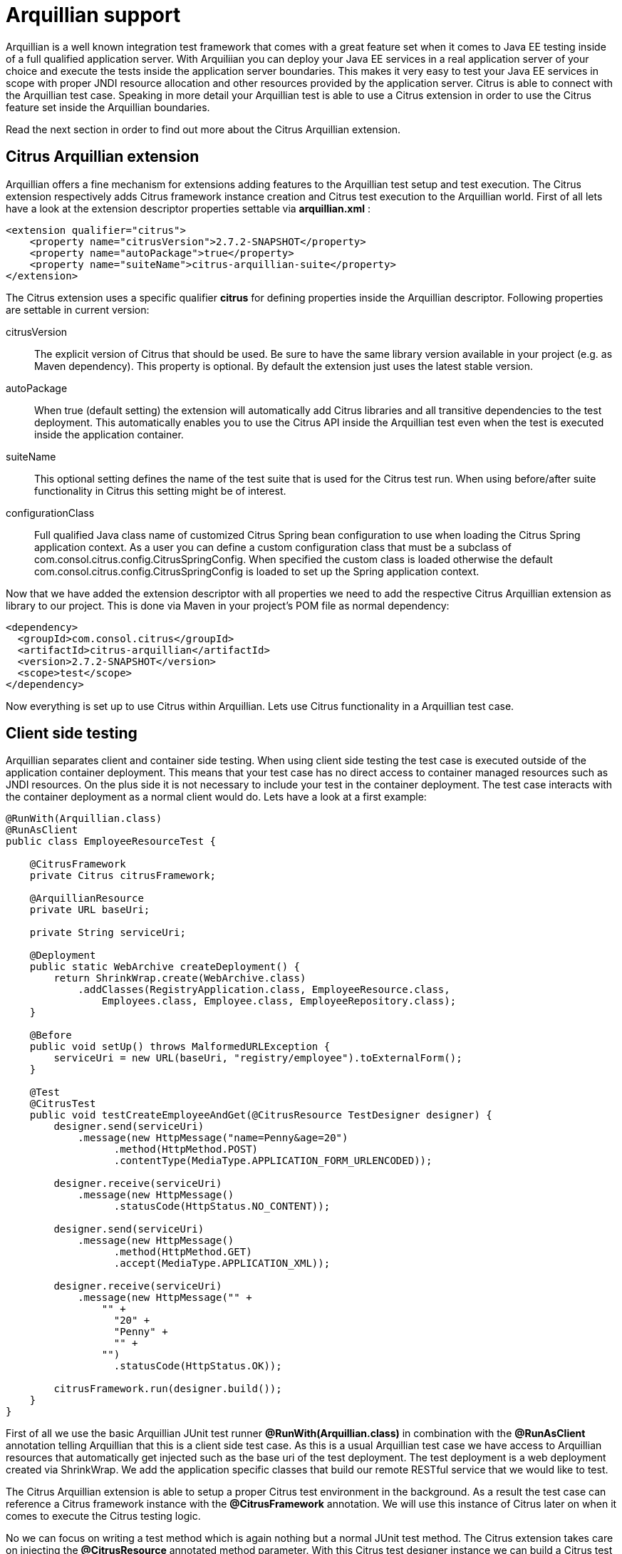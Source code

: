 [[arquillian-support]]
= Arquillian support

Arquillian is a well known integration test framework that comes with a great feature set when it comes to Java EE testing inside of a full qualified application server. With Arquiliian you can deploy your Java EE services in a real application server of your choice and execute the tests inside the application server boundaries. This makes it very easy to test your Java EE services in scope with proper JNDI resource allocation and other resources provided by the application server. Citrus is able to connect with the Arquillian test case. Speaking in more detail your Arquillian test is able to use a Citrus extension in order to use the Citrus feature set inside the Arquillian boundaries.

Read the next section in order to find out more about the Citrus Arquillian extension.

[[citrus-arquillian-extension]]
== Citrus Arquillian extension

Arquillian offers a fine mechanism for extensions adding features to the Arquillian test setup and test execution. The Citrus extension respectively adds Citrus framework instance creation and Citrus test execution to the Arquillian world. First of all lets have a look at the extension descriptor properties settable via *arquillian.xml* :

[source,xml]
----
<extension qualifier="citrus">
    <property name="citrusVersion">2.7.2-SNAPSHOT</property>
    <property name="autoPackage">true</property>
    <property name="suiteName">citrus-arquillian-suite</property>
</extension>
----

The Citrus extension uses a specific qualifier *citrus* for defining properties inside the Arquillian descriptor. Following properties are settable in current version:

citrusVersion:: The explicit version of Citrus that should be used. Be sure to have the same library version available in your project (e.g. as Maven dependency).
This property is optional. By default the extension just uses the latest stable version.
autoPackage:: When true (default setting) the extension will automatically add Citrus libraries and all transitive dependencies to the test deployment.
This automatically enables you to use the Citrus API inside the Arquillian test even when the test is executed inside the application container.
suiteName:: This optional setting defines the name of the test suite that is used for the Citrus test run. When using before/after suite functionality in Citrus this setting might be of interest.
configurationClass:: Full qualified Java class name of customized Citrus Spring bean configuration to use when loading the Citrus Spring application context.
As a user you can define a custom configuration class that must be a subclass of com.consol.citrus.config.CitrusSpringConfig. When specified the custom class is loaded otherwise the default
com.consol.citrus.config.CitrusSpringConfig is loaded to set up the Spring application context.

Now that we have added the extension descriptor with all properties we need to add the respective Citrus Arquillian extension as library to our project. This is done via Maven in your project's POM file as normal dependency:

[source,xml]
----
<dependency>
  <groupId>com.consol.citrus</groupId>
  <artifactId>citrus-arquillian</artifactId>
  <version>2.7.2-SNAPSHOT</version>
  <scope>test</scope>
</dependency>
----

Now everything is set up to use Citrus within Arquillian. Lets use Citrus functionality in a Arquillian test case.

[[client-side-testing]]
== Client side testing

Arquillian separates client and container side testing. When using client side testing the test case is executed outside of the application container deployment. This means that your test case has no direct access to container managed resources such as JNDI resources. On the plus side it is not necessary to include your test in the container deployment. The test case interacts with the container deployment as a normal client would do. Lets have a look at a first example:

[source,java]
----
@RunWith(Arquillian.class)
@RunAsClient
public class EmployeeResourceTest {

    @CitrusFramework
    private Citrus citrusFramework;

    @ArquillianResource
    private URL baseUri;

    private String serviceUri;

    @Deployment
    public static WebArchive createDeployment() {
        return ShrinkWrap.create(WebArchive.class)
            .addClasses(RegistryApplication.class, EmployeeResource.class,
                Employees.class, Employee.class, EmployeeRepository.class);
    }

    @Before
    public void setUp() throws MalformedURLException {
        serviceUri = new URL(baseUri, "registry/employee").toExternalForm();
    }

    @Test
    @CitrusTest
    public void testCreateEmployeeAndGet(@CitrusResource TestDesigner designer) {
        designer.send(serviceUri)
            .message(new HttpMessage("name=Penny&age=20")
                  .method(HttpMethod.POST)
                  .contentType(MediaType.APPLICATION_FORM_URLENCODED));

        designer.receive(serviceUri)
            .message(new HttpMessage()
                  .statusCode(HttpStatus.NO_CONTENT));

        designer.send(serviceUri)
            .message(new HttpMessage()
                  .method(HttpMethod.GET)
                  .accept(MediaType.APPLICATION_XML));

        designer.receive(serviceUri)
            .message(new HttpMessage("" +
                "" +
                  "20" +
                  "Penny" +
                  "" +
                "")
                  .statusCode(HttpStatus.OK));

        citrusFramework.run(designer.build());
    }
}
----

First of all we use the basic Arquillian JUnit test runner *@RunWith(Arquillian.class)* in combination with the *@RunAsClient* annotation telling Arquillian that this is a client side test case. As this is a usual Arquillian test case we have access to Arquillian resources that automatically get injected such as the base uri of the test deployment. The test deployment is a web deployment created via ShrinkWrap. We add the application specific classes that build our remote RESTful service that we would like to test.

The Citrus Arquillian extension is able to setup a proper Citrus test environment in the background. As a result the test case can reference a Citrus framework instance with the *@CitrusFramework* annotation. We will use this instance of Citrus later on when it comes to execute the Citrus testing logic.

No we can focus on writing a test method which is again nothing but a normal JUnit test method. The Citrus extension takes care on injecting the *@CitrusResource* annotated method parameter. With this Citrus test designer instance we can build a Citrus test logic for sending and receiving messages via Http in order to call the remote RESTful employee service of our test deployment. The Http endpoint uri is injected via Arquillian and we are able to call the remote service as a client.

The Citrus test designer provides Java DSL methods for building the test logic. Please note that the designer will aggregate all actions such as send or receive until the designer is called to build the test case with *build()* method invocation. The resulting test case object can be executed by the Citrus framework instance with *run()* method.

When the Citrus test case is executed the messages are sent over the wire. The respective response message is received with well known Citrus receive message logic. We can validate the response messages accordingly and make sure the client call was done right. In case something goes wrong within Citrus test execution the framework will raise exceptions accordingly. As a result the JUnit test method is successful or failed with errors coming from Citrus test execution.

This is how Citrus and Arquillian can interact in a test scenario where the test deployment is managed by Arquillian and the client side actions take place within Citrus. This is a great way to combine both frameworks with Citrus being able to call different service API endpoints in addition with validating the outcome. This was a client side test case where the test logic was executed outside of the application container. Arquillian also supports container remote test cases where we have direct access to container managed resources. The following section describes how this works with Citrus.

[[container-side-testing]]
== Container side testing

In previous sections we have seen how to combine Citrus with Arquillian in a client side test case. This is the way to go for all test cases that do not need to have access on container managed resources. Lets have a look at a sample where we want to gain access to a JMS queue and connection managed by the application container.

[source,java]
----
@RunWith(Arquillian.class)
public class EchoServiceTest {

      @CitrusFramework
      private Citrus citrusFramework;

      @Resource(mappedName = "jms/queue/test")
      private Queue echoQueue;

      @Resource(mappedName = "/ConnectionFactory")
      private ConnectionFactory connectionFactory;

      private JmsSyncEndpoint jmsSyncEndpoint;

      @Deployment
      @OverProtocol("Servlet 3.0")
      public static WebArchive createDeployment() throws MalformedURLException {
          return ShrinkWrap.create(WebArchive.class)
                  .addClasses(EchoService.class);
      }

      @Before
      public void setUp() {
          JmsSyncEndpointConfiguration endpointConfiguration = new JmsSyncEndpointConfiguration();
          endpointConfiguration.setConnectionFactory(new SingleConnectionFactory(connectionFactory));
          endpointConfiguration.setDestination(echoQueue);
          jmsSyncEndpoint = new JmsSyncEndpoint(endpointConfiguration);
      }

      @After
      public void cleanUp() {
          closeConnections();
      }

      @Test
      @CitrusTest
      public void shouldBeAbleToSendMessage(@CitrusResource TestDesigner designer) throws Exception {
          String messageBody = "ping";

          designer.send(jmsSyncEndpoint)
                .messageType(MessageType.PLAINTEXT)
                .message(new JmsMessage(messageBody));

          designer.receive(jmsSyncEndpoint)
                .messageType(MessageType.PLAINTEXT)
                .message(new JmsMessage(messageBody));

          citrusFramework.run(designer.build());
      }

      private void closeConnections() {
          ((SingleConnectionFactory)jmsSyncEndpoint.getEndpointConfiguration().getConnectionFactory()).destroy();
      }
}
----

As you can see the test case accesses two container managed resources via JNDI. This is a JMS queue and a JMS connection that get automatically injected as resources. In a before test annotated method we can use these resources to build up a proper Citrus JMS endpoint. Inside the test method we can use the JMS endpoint for sending and receiving JMS messages via Citrus. As usual response messages received are validated and compared to an expected message. As usual we use the Citrus *TestDesigner* method parameter that is injected by the framework. The designer is able to build Citrus test logic with Java DSL methods. Once the complete test is designed we can build the test case and run the test case with the framework instance. After the test we should close the JMS connection in order to avoid exceptions when the application container is shutting down after the test.

The test is now part of the test deployment and is executed within the application container boundaries. As usual we can use the Citrus extension to automatically inject the Citrus framework instance as well as the Citrus test builder instance for building the Citrus test logic.

This is how to combine Citrus and Arquillian in order to build integration tests on Java EE services in a real application container environment. With Citrus you are able to set up more complex test scenarios with simulated services such as mail or ftp servers. We can build Citrus endpoints with container managed resources.

[[test-runners]]
== Test runners

In the previous sections we have used the Citrus *TestDesigner* in order to construct a Citrus test case to execute within the Arquillian boundaries. The nature of the test designer is to aggregate all Java DSL method calls in order to build a complete Citrus test case before execution is done via the Citrus framework. This approach can cause some unexpected behavior when mixing the Citrus Java DSL method calls with Arquillian test logic. Lets describe this by having a look at an example where th mixture of test designer and pure Java test logic causes unseen problems.

[source,xml]
----
@Test
@CitrusTest
public void testDesignRuntimeMixture(@CitrusResource TestDesigner designer) throws Exception {
    designer.send(serviceUri)
        .message(new HttpMessage("name=Penny&age=20")
            .method(HttpMethod.POST)
            .contentType(MediaType.APPLICATION_FORM_URLENCODED));

    designer.receive(serviceUri)
        .message(new HttpMessage())
            .statusCode(HttpStatus.NO_CONTENT));

    Employee testEmployee = employeeService.findEmployee("Penny");
    employeeService.addJob(testEmployee, "waitress");

    designer.send(serviceUri)
        .message(new HttpMessage()
            .method(HttpMethod.GET)
            .accept(MediaType.APPLICATION_XML));

    designer.receive(serviceUri)
        .message(new HttpMessage("" +
          "" +
            "20" +
            "Penny" +
            "" +
              "waitress" +
            "" +
            "" +
          ""))
            .statusCode(HttpStatus.OK));

    citrusFramework.run(designer.build());
}
----

As you can see in this example we create a new Employee named *Penny* via the Http REST API on our service. We do this with Citrus Http send and receive message logic. Once this is done we would like to add a job description to the employee. We use a service instance of *EmployeeService* which is a service of our test domain that is injected to the Arquillian test as container JEE resource. First of all we find the employee object and then we add some job description using the service. Now as a result we would like to receive the employee as XML representation via a REST service call with Citrus and we expect the job description to be present.

This combination of Citrus Java DSL methods and service call logic will not work with *TestDesigner* . This is because the Citrus test logic is not executed immediately but aggregated to the very end where the designer is called to build the test case. The combination of Citrus design time and Java test runtime is tricky.

Fortunately we have solved this issue with providing a separate *TestRunner* component. The test runner provides nearly the same Java DSL methods for constructing Citrus test logic as the test designer. The difference though is that the test logic is executed immediately when calling the Java DSL methods. So following from that we can mix Citrus Java DSL code with test runtime logic as expected. See how this looks like with our example:

[source,xml]
----
@Test
@CitrusTest
public void testDesignRuntimeMixture(@CitrusResource TestRunner runner) throws Exception {
    runner.send(builder -> builder.endpoint(serviceUri)
                  .message(new HttpMessage("name=Penny&age=20")
                      .method(HttpMethod.POST)
                      .contentType(MediaType.APPLICATION_FORM_URLENCODED)));

    runner.receive(builder -> builder.endpoint(serviceUri)
              .message(new HttpMessage()
                  .statusCode(HttpStatus.NO_CONTENT)));

    Employee testEmployee = employeeService.findEmployee("Penny");
    employeeService.addJob(testEmployee, "waitress");

    runner.send(builder -> builder.endpoint(serviceUri)
                  .message(new HttpMessage()
                      .method(HttpMethod.GET)
                      .accept(MediaType.APPLICATION_XML)));

    runner.receive(builder -> builder.endpoint(serviceUri)
              .message(new HttpMessage("" +
                "" +
                  "20" +
                  "Penny" +
                  "" +
                    "waitress" +
                  "" +
                  "" +
                "")
              .statusCode(HttpStatus.OK)));
}
----

The test logic has not changed significantly. We use the Citrus *TestRunner* as method injected parameter instead of the *TestDesigner* . And this is pretty much the trick. Now the Java DSL methods do execute the Citrus test logic immediately. This is why the syntax of the Citrus Java DSL methods have changed a little bit. We now use a anonymous interface implementation for constructing the send/receive test action logic. As a result we can use the Citrus Java DSL as normal code and we can mix the runtime Java logic as each statement is executed immediately.

With Java 8 lambda expressions our code looks even more straight forward and less verbose as we can skip the anonymous interface implementations. With Java 8 you can write the same test like this:

[source,xml]
----
@Test
@CitrusTest
public void testDesignRuntimeMixture(@CitrusResource TestRunner runner) throws Exception {
    runner.send(builder -> builder.endpoint(serviceUri)
                  .message(new HttpMessage("name=Penny&age=20")
                      .method(HttpMethod.POST)
                      .contentType(MediaType.APPLICATION_FORM_URLENCODED));

    runner.receive(builder -> builder.endpoint(serviceUri)
              .message(new HttpMessage()
                  .statusCode(HttpStatus.NO_CONTENT));

    Employee testEmployee = employeeService.findEmployee("Penny");
    employeeService.addJob(testEmployee, "waitress");

    runner.send(builder -> builder.endpoint(serviceUri)
                  .message(new HttpMessage()
                      .method(HttpMethod.GET)
                      .accept(MediaType.APPLICATION_XML));

    runner.receive(builder -> builder.endpoint(serviceUri)
              .message(new HttpMessage("" +
                "" +
                  "20" +
                  "Penny" +
                  "" +
                    "waitress" +
                  "" +
                  "" +
                "")
                      .statusCode(HttpStatus.OK));
}
----